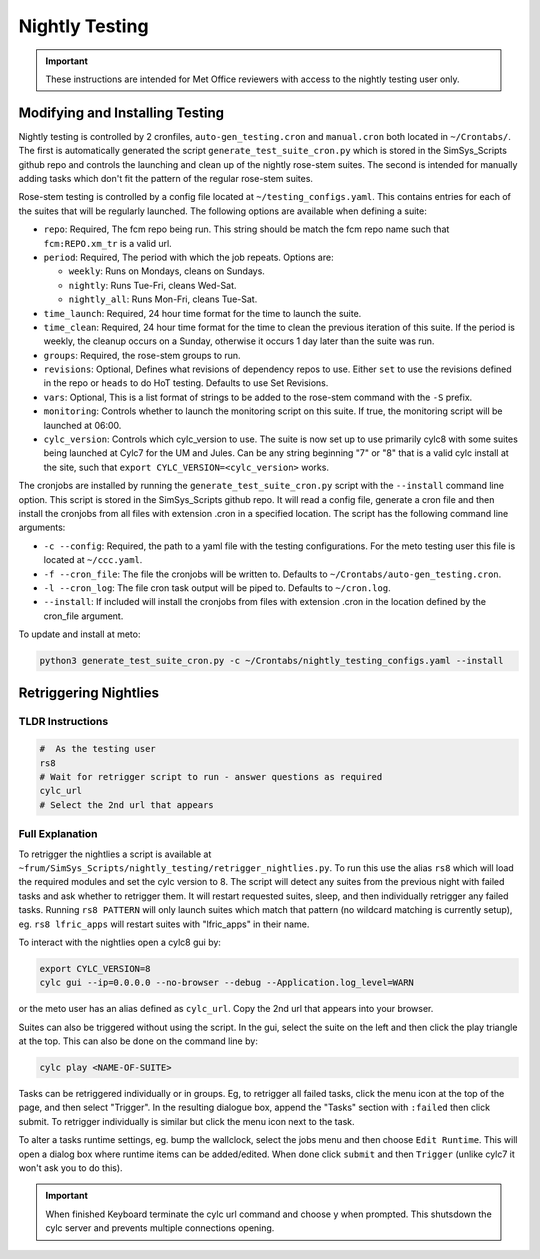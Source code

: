 .. _nightlytesting:

Nightly Testing
===============

.. important::
    These instructions are intended for Met Office reviewers with access to the nightly testing user only.

Modifying and Installing Testing
--------------------------------

Nightly testing is controlled by 2 cronfiles, ``auto-gen_testing.cron`` and ``manual.cron`` both located in ``~/Crontabs/``. The first is automatically generated the script ``generate_test_suite_cron.py`` which is stored in the SimSys_Scripts github repo and controls the launching and clean up of the nightly rose-stem suites. The second is intended for manually adding tasks which don't fit the pattern of the regular rose-stem suites.

Rose-stem testing is controlled by a config file located at ``~/testing_configs.yaml``. This contains entries for each of the suites that will be regularly launched. The following options are available when defining a suite:

* ``repo``: Required, The fcm repo being run. This string should be match the fcm repo name such that ``fcm:REPO.xm_tr`` is a valid url.

* ``period``: Required, The period with which the job repeats. Options are:

  * ``weekly``: Runs on Mondays, cleans on Sundays.
  * ``nightly``: Runs Tue-Fri, cleans Wed-Sat.
  * ``nightly_all``: Runs Mon-Fri, cleans Tue-Sat.

* ``time_launch``: Required, 24 hour time format for the time to launch the suite.

* ``time_clean``: Required, 24 hour time format for the time to clean the previous iteration of this suite. If the period is weekly, the cleanup occurs on a Sunday, otherwise it occurs 1 day later than the suite was run.

* ``groups``: Required, the rose-stem groups to run.

* ``revisions``: Optional, Defines what revisions of dependency repos to use. Either ``set`` to use the revisions defined in the repo or ``heads`` to do HoT testing. Defaults to use Set Revisions.

* ``vars``: Optional, This is a list format of strings to be added to the rose-stem command with the ``-S`` prefix.

* ``monitoring``: Controls whether to launch the monitoring script on this suite. If true, the monitoring script will be launched at 06:00.

* ``cylc_version``: Controls which cylc_version to use. The suite is now set up to use primarily cylc8 with some suites being launched at Cylc7 for the UM and Jules. Can be any string beginning "7" or "8" that is a valid cylc install at the site, such that ``export CYLC_VERSION=<cylc_version>`` works.

The cronjobs are installed by running the ``generate_test_suite_cron.py`` script with the ``--install`` command line option. This script is stored in the SimSys_Scripts github repo. It will read a config file, generate a cron file and then install the cronjobs from all files with extension .cron in a specified location. The script has the following command line arguments:

* ``-c --config``: Required, the path to a yaml file with the testing configurations. For the meto testing user this file is located at ``~/ccc.yaml``.

* ``-f --cron_file``: The file the cronjobs will be written to. Defaults to ``~/Crontabs/auto-gen_testing.cron``.

* ``-l --cron_log``: The file cron task output will be piped to. Defaults to ``~/cron.log``.

* ``--install``: If included will install the cronjobs from files with extension .cron in the location defined by the cron_file argument.

To update and install at meto:

.. code-block:: bash

    python3 generate_test_suite_cron.py -c ~/Crontabs/nightly_testing_configs.yaml --install

Retriggering Nightlies
----------------------

TLDR Instructions
^^^^^^^^^^^^^^^^^

.. code-block:: bash

    #  As the testing user
    rs8
    # Wait for retrigger script to run - answer questions as required
    cylc_url
    # Select the 2nd url that appears

Full Explanation
^^^^^^^^^^^^^^^^

To retrigger the nightlies a script is available at ``~frum/SimSys_Scripts/nightly_testing/retrigger_nightlies.py``. To run this use the alias ``rs8`` which will load the required modules and set the cylc version to 8. The script will detect any suites from the previous night with failed tasks and ask whether to retrigger them. It will restart requested suites, sleep, and then individually retrigger any failed tasks. Running ``rs8 PATTERN`` will only launch suites which match that pattern (no wildcard matching is currently setup), eg. ``rs8 lfric_apps`` will restart suites with "lfric_apps" in their name.

To interact with the nightlies open a cylc8 gui by:

.. code-block:: bash

    export CYLC_VERSION=8
    cylc gui --ip=0.0.0.0 --no-browser --debug --Application.log_level=WARN

or the meto user has an alias defined as ``cylc_url``. Copy the 2nd url that appears into your browser.

Suites can also be triggered without using the script. In the gui, select the suite on the left and then click the play triangle at the top. This can also be done on the command line by:

.. code-block:: bash

    cylc play <NAME-OF-SUITE>


Tasks can be retriggered individually or in groups. Eg, to retrigger all failed tasks, click the menu icon at the top of the page, and then select "Trigger". In the resulting dialogue box, append the "Tasks" section with ``:failed`` then click submit. To retrigger individually is similar but click the menu icon next to the task.

To alter a tasks runtime settings, eg. bump the wallclock, select the jobs menu and then choose ``Edit Runtime``. This will open a dialog box where runtime items can be added/edited. When done click ``submit`` and then ``Trigger`` (unlike cylc7 it won't ask you to do this).

.. important::
    When finished Keyboard terminate the cylc url command and choose y when prompted. This shutsdown the cylc server and prevents multiple connections opening.